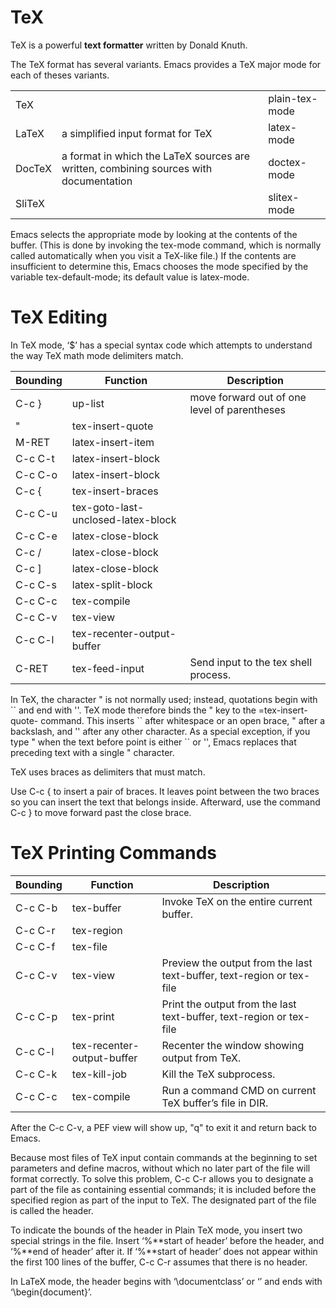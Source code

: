 
* TeX
TeX is a powerful *text formatter* written by Donald Knuth.

The TeX format has several variants.
Emacs provides a TeX major mode for each of theses variants.
| TeX    |                                                                                       | plain-tex-mode |
| LaTeX  | a simplified input format for TeX                                                     | latex-mode     |
| DocTeX | a format in which the LaTeX sources are written, combining sources with documentation | doctex-mode    |
| SliTeX |                                                                                       | slitex-mode    |

Emacs selects the appropriate mode by looking at the contents of the buffer. 
(This is done by invoking the tex-mode command, which is normally called automatically when you visit a TeX-like file.)
If the contents are insufficient to determine this, Emacs chooses the mode specified by the variable tex-default-mode; its default value is latex-mode. 

* TeX Editing
In TeX mode, ‘$’ has a special syntax code which attempts to understand the way TeX math mode delimiters match.

| Bounding | Function                           | Description                                  |
|----------+------------------------------------+----------------------------------------------|
| C-c }    | up-list                            | move forward out of one level of parentheses |
|----------+------------------------------------+----------------------------------------------|
| "        | tex-insert-quote                   |                                              |
| M-RET    | latex-insert-item                  |                                              |
| C-c C-t  | latex-insert-block                 |                                              |
| C-c C-o  | latex-insert-block                 |                                              |
| C-c {    | tex-insert-braces                  |                                              |
|----------+------------------------------------+----------------------------------------------|
| C-c C-u  | tex-goto-last-unclosed-latex-block |                                              |
| C-c C-e  | latex-close-block                  |                                              |
| C-c /    | latex-close-block                  |                                              |
| C-c ]    | latex-close-block                  |                                              |
|----------+------------------------------------+----------------------------------------------|
| C-c C-s  | latex-split-block                  |                                              |
|----------+------------------------------------+----------------------------------------------|
| C-c C-c  | tex-compile                        |                                              |
|----------+------------------------------------+----------------------------------------------|
| C-c C-v  | tex-view                           |                                              |
|----------+------------------------------------+----------------------------------------------|
| C-c C-l  | tex-recenter-output-buffer         |                                              |
| C-RET    | tex-feed-input                     | Send input to the tex shell process.         |


In TeX, the character " is not normally used; instead, quotations begin with `` and end with ''. 
TeX mode therefore binds the " key to the =tex-insert-quote- command. 
This inserts `` after whitespace or an open brace, " after a backslash, and '' after any other character. 
As a special exception, if you type " when the text before point is either `` or '', Emacs replaces that preceding text with a single " character. 


TeX uses braces as delimiters that must match. 

Use C-c { to insert a pair of braces. It leaves point between the two braces so you can insert the text that belongs inside. 
Afterward, use the command C-c } to move forward past the close brace.

* TeX Printing Commands
| Bounding | Function                   | Description                                                           |
|----------+----------------------------+-----------------------------------------------------------------------|
| C-c C-b  | tex-buffer                 | Invoke TeX on the entire current buffer.                              |
| C-c C-r  | tex-region                 |                                                                       |
| C-c C-f  | tex-file                   |                                                                       |
|----------+----------------------------+-----------------------------------------------------------------------|
| C-c C-v  | tex-view                   | Preview the output from the last text-buffer, text-region or tex-file |
| C-c C-p  | tex-print                  | Print the output from the last text-buffer, text-region or tex-file   |
|----------+----------------------------+-----------------------------------------------------------------------|
| C-c C-l  | tex-recenter-output-buffer | Recenter the window showing output from TeX.                          |
|----------+----------------------------+-----------------------------------------------------------------------|
| C-c C-k  | tex-kill-job               | Kill the TeX subprocess.                                              |
|----------+----------------------------+-----------------------------------------------------------------------|
| C-c C-c  | tex-compile                | Run a command CMD on current TeX buffer’s file in DIR.                |


After the C-c C-v, a PEF view will show up, "q" to exit it and return back to Emacs.
 
Because most files of TeX input contain commands at the beginning to set parameters and define macros, without which no later part of the file will format correctly. To solve this problem, C-c C-r allows you to designate a part of the file as containing essential commands; it is included before the specified region as part of the input to TeX. 
The designated part of the file is called the header. 

To indicate the bounds of the header in Plain TeX mode, you insert two special strings in the file. 
Insert ‘%**start of header’ before the header, and ‘%**end of header’ after it. 
If ‘%**start of header’ does not appear within the first 100 lines of the buffer, C-c C-r assumes that there is no header. 

In LaTeX mode, the header begins with ‘\documentclass’ or ‘\documentstyle’ and ends with ‘\begin{document}’. 



